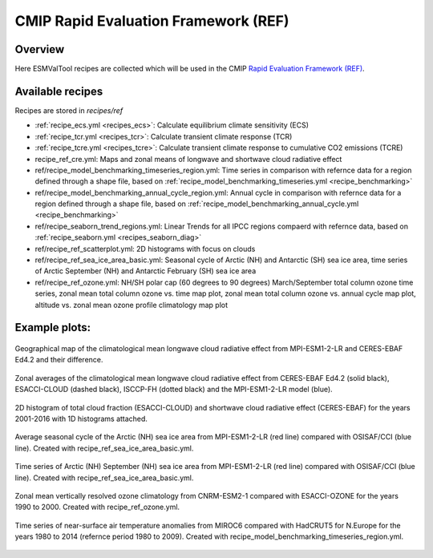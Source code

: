 .. _recipes_REF:

CMIP Rapid Evaluation Framework (REF)
======================================

Overview
--------

Here ESMValTool recipes are collected which will be used in the CMIP
`Rapid Evaluation Framework (REF) <https://wcrp-cmip.org/cmip7/rapid-evaluation-framework/>`__.


Available recipes
-----------------

Recipes are stored in `recipes/ref`

* :ref:`recipe_ecs.yml <recipes_ecs>`:
  Calculate equilibrium climate sensitivity (ECS)
* :ref:`recipe_tcr.yml <recipes_tcr>`:
  Calculate transient climate response (TCR)
* :ref:`recipe_tcre.yml <recipes_tcre>`:
  Calculate transient climate response to cumulative CO2 emissions (TCRE)
* recipe_ref_cre.yml:
  Maps and zonal means of longwave and shortwave cloud radiative effect
* ref/recipe_model_benchmarking_timeseries_region.yml:
  Time series in comparison with refernce data for a region defined through a shape file, based on :ref:`recipe_model_benchmarking_timeseries.yml <recipe_benchmarking>`
* ref/recipe_model_benchmarking_annual_cycle_region.yml:
  Annual cycle in comparison with refernce data for a region defined through a shape file, based on :ref:`recipe_model_benchmarking_annual_cycle.yml <recipe_benchmarking>`
* ref/recipe_seaborn_trend_regions.yml:
  Linear Trends for all IPCC regions compaerd with refernce data, based on :ref:`recipe_seaborn.yml <recipes_seaborn_diag>`
* ref/recipe_ref_scatterplot.yml:
  2D histograms with focus on clouds
* ref/recipe_ref_sea_ice_area_basic.yml:
  Seasonal cycle of Arctic (NH) and Antarctic (SH) sea ice area, time series
  of Arctic September (NH) and Antarctic February (SH) sea ice area
* ref/recipe_ref_ozone.yml:
  NH/SH polar cap (60 degrees to 90 degrees) March/September total column ozone
  time series, zonal mean total column ozone vs. time map plot, zonal mean
  total column ozone vs. annual cycle map plot, altitude vs. zonal mean
  ozone profile climatology map plot


Example plots:
-----------------

.. _fig_ref_1:
.. figure::  /recipes/figures/ref/map_lwcre_MPI-ESM1-2-LR_Amon.png
   :align:   center

   Geographical map of the climatological mean longwave cloud radiative
   effect from MPI-ESM1-2-LR and CERES-EBAF Ed4.2 and their difference.

.. _fig_ref_2:
.. figure::  /recipes/figures/ref/variable_vs_lat_lwcre_ambiguous_dataset_Amon.png
   :align:   center

   Zonal averages of the climatological mean longwave cloud radiative
   effect from CERES-EBAF Ed4.2 (solid black), ESACCI-CLOUD (dashed black),
   ISCCP-FH (dotted black) and the MPI-ESM1-2-LR model (blue).

.. figure::  /recipes/figures/ref/seaborn_jointplot.png
   :align:   center

   2D histogram of total cloud fraction (ESACCI-CLOUD) and shortwave cloud radiative
   effect (CERES-EBAF) for the years 2001-2016 with 1D histograms attached.

.. _fig_ref_4:
.. figure::  /recipes/figures/ref/annual_cycle_sea_ice_area_nh_ambiguous_dataset_ambiguous_mip_historical_r1i1p1f1.png
   :align:   center
   :width:   8cm

   Average seasonal cycle of the Arctic (NH) sea ice area from MPI-ESM1-2-LR
   (red line) compared with OSISAF/CCI (blue line). Created with recipe_ref_sea_ice_area_basic.yml.

.. _fig_ref_5:
.. figure::  /recipes/figures/ref/timeseries_sea_ice_area_nh_sep_ambiguous_dataset_ambiguous_mip_historical_r1i1p1f1.png
   :align:   center
   :width:   8cm

   Time series of Arctic (NH) September (NH) sea ice area from MPI-ESM1-2-LR
   (red line) compared with OSISAF/CCI (blue line). Created with recipe_ref_sea_ice_area_basic.yml.

.. _fig_ref_6:
.. figure::  /recipes/figures/ref/zonal_mean_profile_o3_CNRM-ESM2-1_historical.png
   :align:   center
   :width:   8cm

   Zonal mean vertically resolved ozone climatology from CNRM-ESM2-1 compared with ESACCI-OZONE
   for the years 1990 to 2000. Created with recipe_ref_ozone.yml.

.. _fig_ref_7:
.. figure::  /recipes/figures/ref/timeseries_tas_ambiguous_dataset_Amon_historical_r1i1p1f1.png
   :align:   center
   :width:   8cm

   Time series of near-surface air temperature anomalies from MIROC6 compared with HadCRUT5
   for N.Europe for the years 1980 to 2014 (refernce period 1980 to 2009). Created with recipe_model_benchmarking_timeseries_region.yml.
